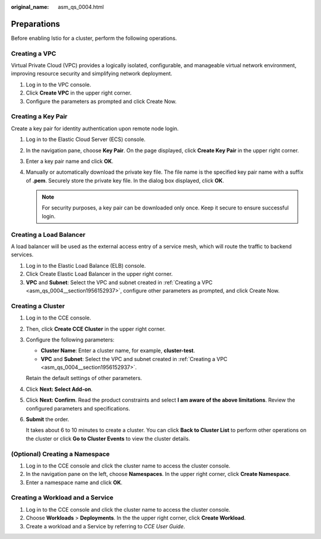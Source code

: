 :original_name: asm_qs_0004.html

.. _asm_qs_0004:

Preparations
============

Before enabling Istio for a cluster, perform the following operations.

.. _asm_qs_0004__section1956152937:

Creating a VPC
--------------

Virtual Private Cloud (VPC) provides a logically isolated, configurable, and manageable virtual network environment, improving resource security and simplifying network deployment.

#. Log in to the VPC console.
#. Click **Create VPC** in the upper right corner.
#. Configure the parameters as prompted and click Create Now.

Creating a Key Pair
-------------------

Create a key pair for identity authentication upon remote node login.

#. Log in to the Elastic Cloud Server (ECS) console.
#. In the navigation pane, choose **Key Pair**. On the page displayed, click **Create Key Pair** in the upper right corner.
#. Enter a key pair name and click **OK**.
#. Manually or automatically download the private key file. The file name is the specified key pair name with a suffix of **.pem**. Securely store the private key file. In the dialog box displayed, click **OK**.

   .. note::

      For security purposes, a key pair can be downloaded only once. Keep it secure to ensure successful login.

Creating a Load Balancer
------------------------

A load balancer will be used as the external access entry of a service mesh, which will route the traffic to backend services.

#. Log in to the Elastic Load Balance (ELB) console.
#. Click Create Elastic Load Balancer in the upper right corner.
#. **VPC** and **Subnet**: Select the VPC and subnet created in :ref:`Creating a VPC <asm_qs_0004__section1956152937>`, configure other parameters as prompted, and click Create Now.

.. _asm_qs_0004__section19395823191819:

Creating a Cluster
------------------

#. Log in to the CCE console.

#. Then, click **Create CCE Cluster** in the upper right corner.

#. Configure the following parameters:

   -  **Cluster Name**: Enter a cluster name, for example, **cluster-test**.
   -  **VPC** and **Subnet**: Select the VPC and subnet created in :ref:`Creating a VPC <asm_qs_0004__section1956152937>`.

   Retain the default settings of other parameters.

#. Click **Next: Select Add-on**.

#. Click **Next: Confirm**. Read the product constraints and select **I am aware of the above limitations**. Review the configured parameters and specifications.

#. **Submit** the order.

   It takes about 6 to 10 minutes to create a cluster. You can click **Back to Cluster List** to perform other operations on the cluster or click **Go to Cluster Events** to view the cluster details.

(Optional) Creating a Namespace
-------------------------------

#. Log in to the CCE console and click the cluster name to access the cluster console.
#. In the navigation pane on the left, choose **Namespaces**. In the upper right corner, click **Create Namespace**.
#. Enter a namespace name and click **OK**.

Creating a Workload and a Service
---------------------------------

#. Log in to the CCE console and click the cluster name to access the cluster console.
#. Choose **Workloads** > **Deployments**. In the the upper right corner, click **Create Workload**.
#. Create a workload and a Service by referring to *CCE User Guide*.
